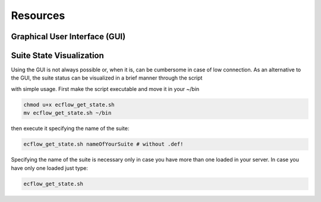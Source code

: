 *********
Resources
*********

Graphical User Interface (GUI)
^^^^^^^^^^^^^^^^^^^^^^^^^^^^^^

Suite State Visualization 
^^^^^^^^^^^^^^^^^^^^^^^^^

Using the GUI is not always possible or, when it is, can be cumbersome in case of low connection. As an alternative to the GUI, the 
suite status can be visualized in a brief manner through the script 

.. collapse:: ecflow_get_state.sh

    .. literalinclude:: data/ecflow_get_state.sh

    :caption: ecflow_get_state.sh

with simple usage. First make the script executable and move it in your ~/bin

.. code-block:: bash

    chmod u+x ecflow_get_state.sh
    mv ecflow_get_state.sh ~/bin

then execute it specifying the name of the suite:

.. code-block:: bash 

    ecflow_get_state.sh nameOfYourSuite # without .def!

Specifying the name of the suite is necessary only in case you have more than one loaded in your server. In case you have only one loaded just type:

.. code-block:: bash 

    ecflow_get_state.sh 

.. image:: data/ecflow_get_state_example.png
 
